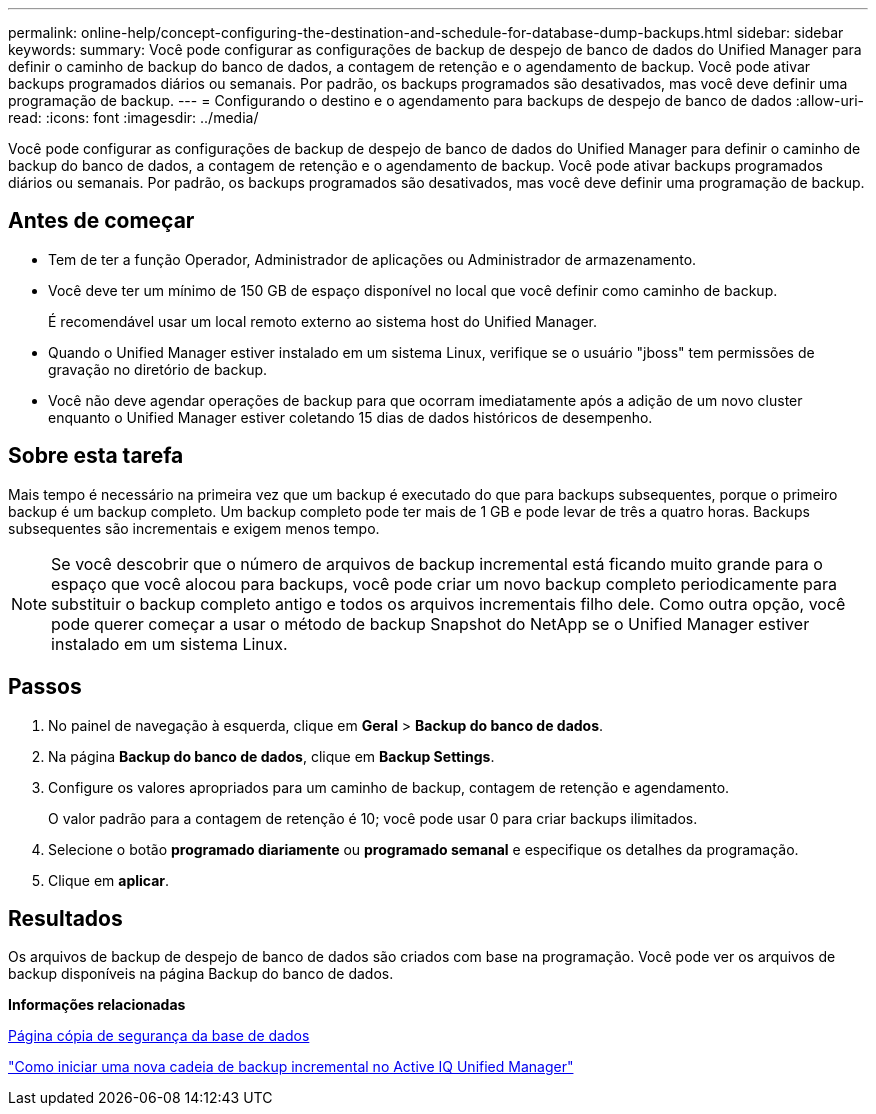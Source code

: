 ---
permalink: online-help/concept-configuring-the-destination-and-schedule-for-database-dump-backups.html 
sidebar: sidebar 
keywords:  
summary: Você pode configurar as configurações de backup de despejo de banco de dados do Unified Manager para definir o caminho de backup do banco de dados, a contagem de retenção e o agendamento de backup. Você pode ativar backups programados diários ou semanais. Por padrão, os backups programados são desativados, mas você deve definir uma programação de backup. 
---
= Configurando o destino e o agendamento para backups de despejo de banco de dados
:allow-uri-read: 
:icons: font
:imagesdir: ../media/


[role="lead"]
Você pode configurar as configurações de backup de despejo de banco de dados do Unified Manager para definir o caminho de backup do banco de dados, a contagem de retenção e o agendamento de backup. Você pode ativar backups programados diários ou semanais. Por padrão, os backups programados são desativados, mas você deve definir uma programação de backup.



== Antes de começar

* Tem de ter a função Operador, Administrador de aplicações ou Administrador de armazenamento.
* Você deve ter um mínimo de 150 GB de espaço disponível no local que você definir como caminho de backup.
+
É recomendável usar um local remoto externo ao sistema host do Unified Manager.

* Quando o Unified Manager estiver instalado em um sistema Linux, verifique se o usuário "jboss" tem permissões de gravação no diretório de backup.
* Você não deve agendar operações de backup para que ocorram imediatamente após a adição de um novo cluster enquanto o Unified Manager estiver coletando 15 dias de dados históricos de desempenho.




== Sobre esta tarefa

Mais tempo é necessário na primeira vez que um backup é executado do que para backups subsequentes, porque o primeiro backup é um backup completo. Um backup completo pode ter mais de 1 GB e pode levar de três a quatro horas. Backups subsequentes são incrementais e exigem menos tempo.

[NOTE]
====
Se você descobrir que o número de arquivos de backup incremental está ficando muito grande para o espaço que você alocou para backups, você pode criar um novo backup completo periodicamente para substituir o backup completo antigo e todos os arquivos incrementais filho dele. Como outra opção, você pode querer começar a usar o método de backup Snapshot do NetApp se o Unified Manager estiver instalado em um sistema Linux.

====


== Passos

. No painel de navegação à esquerda, clique em *Geral* > *Backup do banco de dados*.
. Na página *Backup do banco de dados*, clique em *Backup Settings*.
. Configure os valores apropriados para um caminho de backup, contagem de retenção e agendamento.
+
O valor padrão para a contagem de retenção é 10; você pode usar 0 para criar backups ilimitados.

. Selecione o botão *programado diariamente* ou *programado semanal* e especifique os detalhes da programação.
. Clique em *aplicar*.




== Resultados

Os arquivos de backup de despejo de banco de dados são criados com base na programação. Você pode ver os arquivos de backup disponíveis na página Backup do banco de dados.

*Informações relacionadas*

xref:reference-database-backup-page.adoc[Página cópia de segurança da base de dados]

https://kb.netapp.com/Advice_and_Troubleshooting/Data_Infrastructure_Management/OnCommand_Suite/How_to_start_a_new_Incremental_Backup_chain_within_ActiveIQ_Unified_Manager_versions_7.2_through_9.6["Como iniciar uma nova cadeia de backup incremental no Active IQ Unified Manager"]
